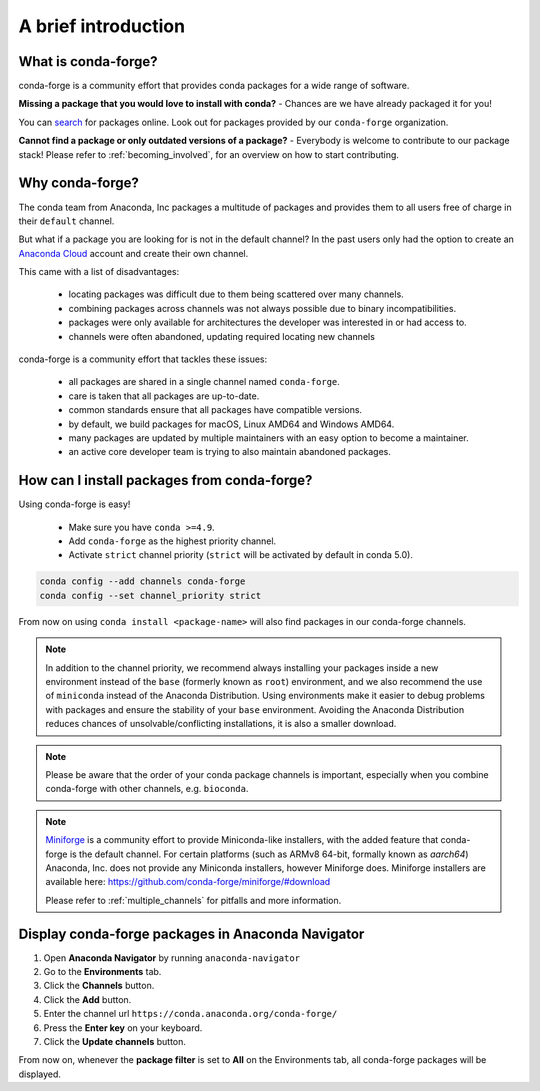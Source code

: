 .. conda-forge documentation master file, created by
   sphinx-quickstart on Wed Jun  1 01:44:13 2016.
   You can adapt this file completely to your liking, but it should at least
   contain the root `toctree` directive.

A brief introduction
====================

What is conda-forge?
--------------------

conda-forge is a community effort that provides conda packages for a wide range of software.

**Missing a package that you would love to install with conda?** - Chances are we have already packaged it for you!

You can `search <https://anaconda.org/>`__ for packages online. Look out for packages provided by our ``conda-forge`` organization.

**Cannot find a package or only outdated versions of a package?** - Everybody is welcome to contribute to our package stack! Please refer to :ref:`becoming_involved`, for an overview on how to start contributing.


Why conda-forge?
----------------

The conda team from Anaconda, Inc packages a multitude of packages and provides them to all users free of charge in their ``default`` channel.

But what if a package you are looking for is not in the default channel?
In the past users only had the option to create an `Anaconda Cloud <https://anaconda.org/>`__ account and create their own channel.

This came with a list of disadvantages:

 - locating packages was difficult due to them being scattered over many channels.
 - combining packages across channels was not always possible due to binary incompatibilities.
 - packages were only available for architectures the developer was interested in or had access to. 
 - channels were often abandoned, updating required locating new channels

conda-forge is a community effort that tackles these issues:

 - all packages are shared in a single channel named ``conda-forge``.
 - care is taken that all packages are up-to-date.
 - common standards ensure that all packages have compatible versions.
 - by default, we build packages for macOS, Linux AMD64 and Windows AMD64.
 - many packages are updated by multiple maintainers with an easy option to become a maintainer.
 - an active core developer team is trying to also maintain abandoned packages.



How can I install packages from conda-forge?
--------------------------------------------

Using conda-forge is easy!

 - Make sure you have ``conda >=4.9``.
 - Add ``conda-forge`` as the highest priority channel. 
 - Activate ``strict`` channel priority (``strict`` will be activated by default in conda 5.0).

.. code-block:: bash

  conda config --add channels conda-forge
  conda config --set channel_priority strict


From now on using ``conda install <package-name>`` will also find packages in our conda-forge channels.

.. note::

  In addition to the channel priority,
  we recommend always installing your packages inside a new environment instead of the ``base`` (formerly known as ``root``) environment,
  and we also recommend the use of ``miniconda`` instead of the Anaconda Distribution.
  Using environments make it easier to debug problems with packages and ensure the stability of your ``base`` environment.
  Avoiding the Anaconda Distribution reduces chances of unsolvable/conflicting installations, it is also a smaller download.

.. note::

  Please be aware that the order of your conda package channels is important, especially when you combine conda-forge with other channels, e.g. ``bioconda``.
  
.. note::

  `Miniforge <https://github.com/conda-forge/miniforge>`__ is a community
  effort to provide Miniconda-like installers, with the added feature that
  conda-forge is the default channel.
  For certain platforms (such as ARMv8 64-bit, formally known as `aarch64`)
  Anaconda, Inc. does not provide any Miniconda installers, however Miniforge
  does.
  Miniforge installers are available here: https://github.com/conda-forge/miniforge/#download

  Please refer to :ref:`multiple_channels` for pitfalls and more information.



Display conda-forge packages in Anaconda Navigator
------------------------------------------------------------

#. Open **Anaconda Navigator** by running ``anaconda-navigator``
#. Go to the **Environments** tab.
#. Click the **Channels** button.
#. Click the **Add** button.
#. Enter the channel url ``https://conda.anaconda.org/conda-forge/``
#. Press the **Enter key** on your keyboard.
#. Click the **Update channels** button.

From now on, whenever the **package filter** is set to **All** on the Environments tab, all conda-forge packages will be displayed.
